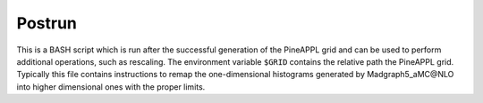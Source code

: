 Postrun
=======

This is a BASH script which is run after the successful generation of the
PineAPPL grid and can be used to perform additional operations, such as
rescaling. The environment variable ``$GRID`` contains the relative path the
PineAPPL grid. Typically this file contains instructions to remap the
one-dimensional histograms generated by Madgraph5_aMC\@NLO into higher
dimensional ones with the proper limits.
